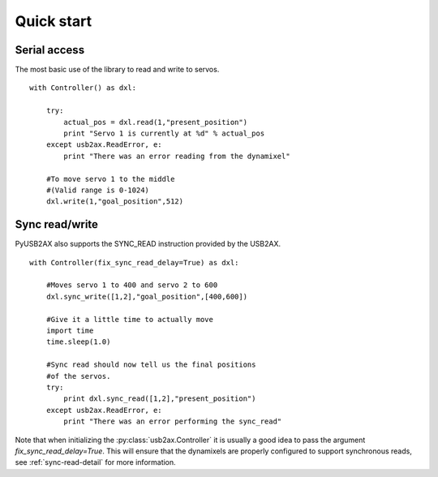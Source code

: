 Quick start
===========

Serial access
-------------

The most basic use of the library to read and write to servos.

::
    
    with Controller() as dxl:
        
        try:
            actual_pos = dxl.read(1,"present_position")
            print "Servo 1 is currently at %d" % actual_pos
        except usb2ax.ReadError, e:
            print "There was an error reading from the dynamixel"

        #To move servo 1 to the middle
        #(Valid range is 0-1024)
        dxl.write(1,"goal_position",512)

Sync read/write
---------------

PyUSB2AX also supports the SYNC_READ instruction provided by the USB2AX. 

::

    with Controller(fix_sync_read_delay=True) as dxl:

        #Moves servo 1 to 400 and servo 2 to 600
        dxl.sync_write([1,2],"goal_position",[400,600])

        #Give it a little time to actually move
        import time
        time.sleep(1.0)

        #Sync read should now tell us the final positions
        #of the servos.
        try:
            print dxl.sync_read([1,2],"present_position")
        except usb2ax.ReadError, e:
            print "There was an error performing the sync_read"

Note that when initializing the :py:class:`usb2ax.Controller` it is usually
a good idea to 
pass the argument `fix_sync_read_delay=True`. This will ensure that
the dynamixels are properly configured to support synchronous reads,
see :ref:`sync-read-detail` for more information.
